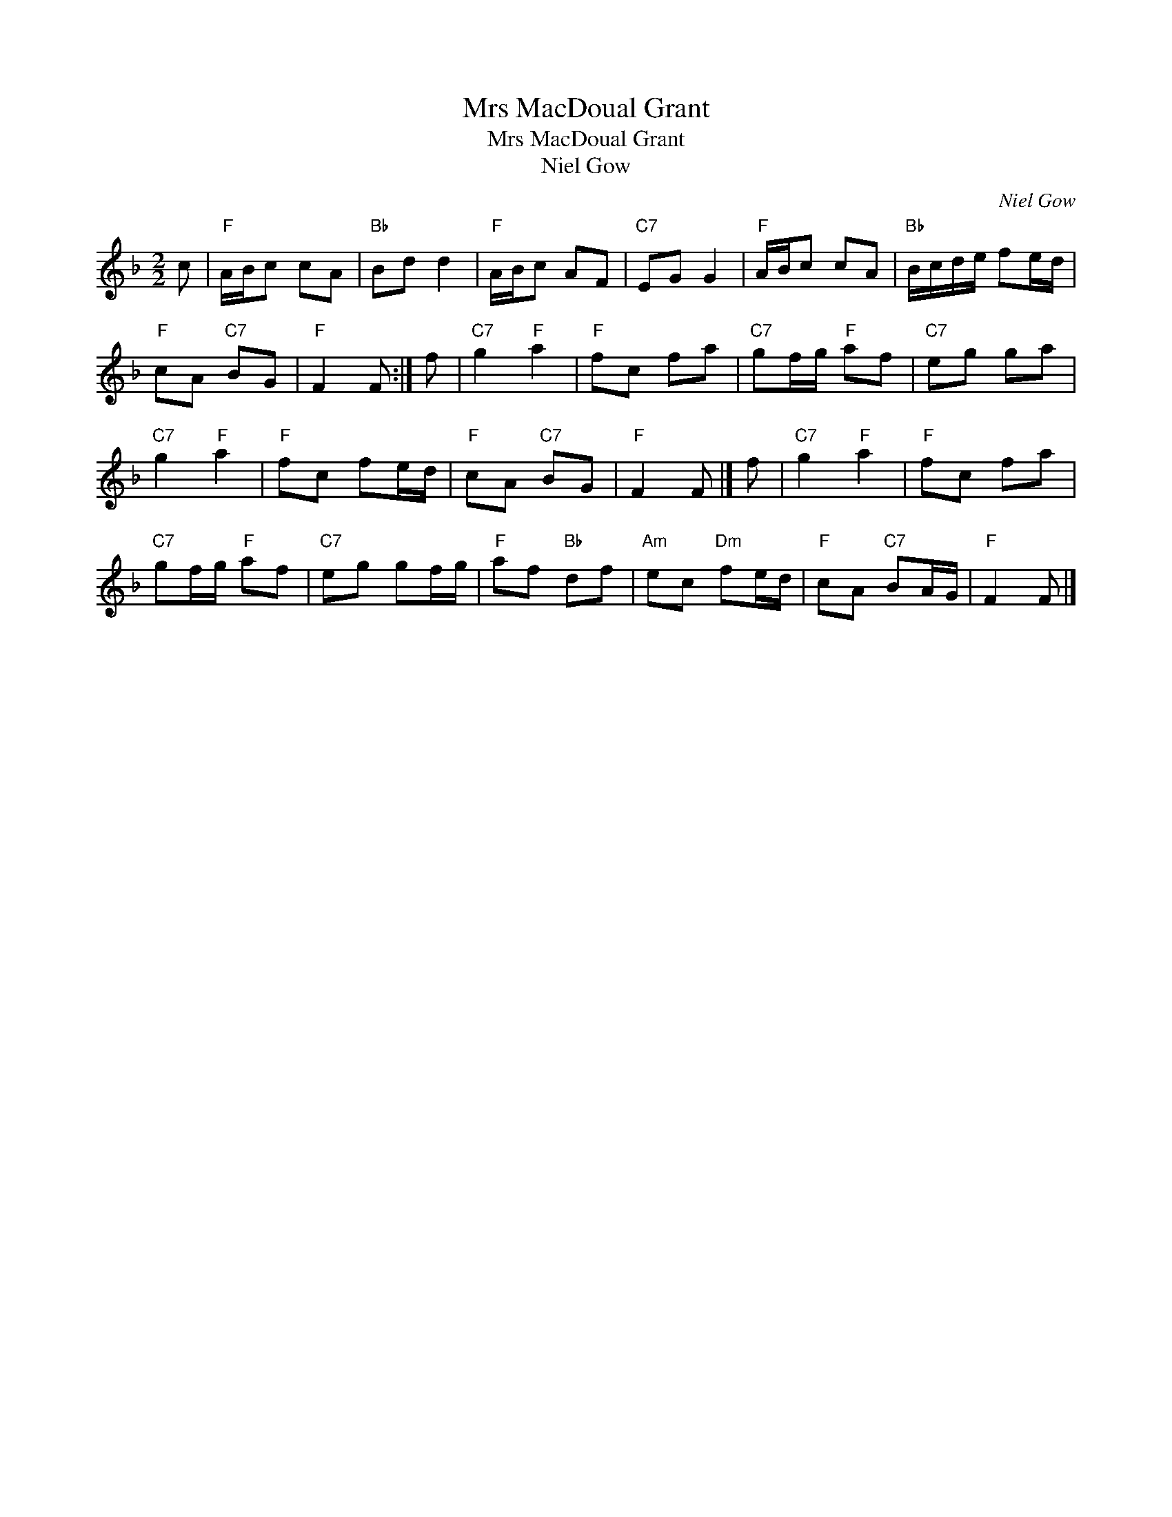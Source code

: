 X:1
T:Mrs MacDoual Grant
T:Mrs MacDoual Grant
T:Niel Gow
C:Niel Gow
L:1/8
M:2/2
K:F
V:1 treble 
V:1
 c |"F" A/B/c cA |"Bb" Bd d2 |"F" A/B/c AF |"C7" EG G2 |"F" A/B/c cA |"Bb" B/c/d/e/ fe/d/ | %7
"F" cA"C7" BG |"F" F2 F :| f |"C7" g2"F" a2 |"F" fc fa |"C7" gf/g/"F" af |"C7" eg ga | %14
"C7" g2"F" a2 |"F" fc fe/d/ |"F" cA"C7" BG |"F" F2 F |] f |"C7" g2"F" a2 |"F" fc fa | %21
"C7" gf/g/"F" af |"C7" eg gf/g/ |"F" af"Bb" df |"Am" ec"Dm" fe/d/ |"F" cA"C7" BA/G/ |"F" F2 F |] %27

